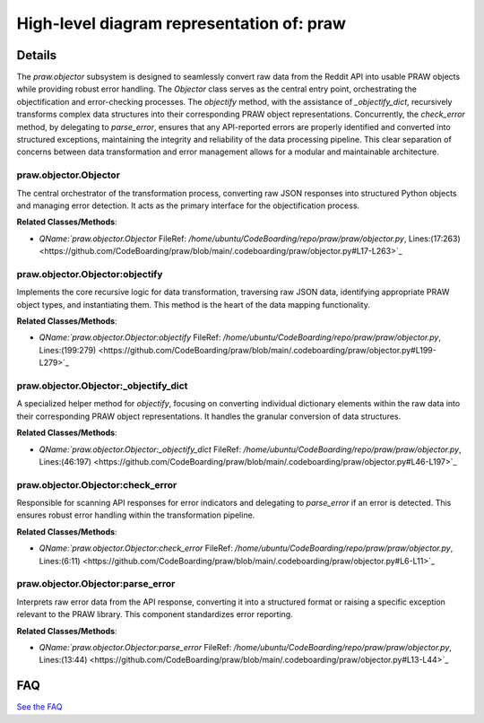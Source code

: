 High-level diagram representation of: praw
==========================================

.. mermaid::

   graph LR
      praw_objector_Objector["praw.objector.Objector"]
      praw_objector_Objector_objectify["praw.objector.Objector:objectify"]
      praw_objector_Objector__objectify_dict["praw.objector.Objector:_objectify_dict"]
      praw_objector_Objector_check_error["praw.objector.Objector:check_error"]
      praw_objector_Objector_parse_error["praw.objector.Objector:parse_error"]
      praw_objector_Objector -- "invokes" --> praw_objector_Objector_objectify
      praw_objector_Objector -- "invokes" --> praw_objector_Objector_check_error
      praw_objector_Objector_objectify -- "utilizes" --> praw_objector_Objector__objectify_dict
      praw_objector_Objector_check_error -- "delegates to" --> praw_objector_Objector_parse_error

| |codeboarding-badge| |demo-badge| |contact-badge|

.. |codeboarding-badge| image:: https://img.shields.io/badge/Generated%20by-CodeBoarding-9cf?style=flat-square
   :target: https://github.com/CodeBoarding/GeneratedOnBoardings
.. |demo-badge| image:: https://img.shields.io/badge/Try%20our-Demo-blue?style=flat-square
   :target: https://www.codeboarding.org/demo
.. |contact-badge| image:: https://img.shields.io/badge/Contact%20us%20-%20contact@codeboarding.org-lightgrey?style=flat-square
   :target: mailto:contact@codeboarding.org

Details
-------

The `praw.objector` subsystem is designed to seamlessly convert raw data from the Reddit API into usable PRAW objects while providing robust error handling. The `Objector` class serves as the central entry point, orchestrating the objectification and error-checking processes. The `objectify` method, with the assistance of `_objectify_dict`, recursively transforms complex data structures into their corresponding PRAW object representations. Concurrently, the `check_error` method, by delegating to `parse_error`, ensures that any API-reported errors are properly identified and converted into structured exceptions, maintaining the integrity and reliability of the data processing pipeline. This clear separation of concerns between data transformation and error management allows for a modular and maintainable architecture.

praw.objector.Objector
^^^^^^^^^^^^^^^^^^^^^^

The central orchestrator of the transformation process, converting raw JSON responses into structured Python objects and managing error detection. It acts as the primary interface for the objectification process.

**Related Classes/Methods**:

* `QName:`praw.objector.Objector` FileRef: `/home/ubuntu/CodeBoarding/repo/praw/praw/objector.py`, Lines:(17:263) <https://github.com/CodeBoarding/praw/blob/main/.codeboarding/praw/objector.py#L17-L263>`_

praw.objector.Objector:objectify
^^^^^^^^^^^^^^^^^^^^^^^^^^^^^^^^

Implements the core recursive logic for data transformation, traversing raw JSON data, identifying appropriate PRAW object types, and instantiating them. This method is the heart of the data mapping functionality.

**Related Classes/Methods**:

* `QName:`praw.objector.Objector:objectify` FileRef: `/home/ubuntu/CodeBoarding/repo/praw/praw/objector.py`, Lines:(199:279) <https://github.com/CodeBoarding/praw/blob/main/.codeboarding/praw/objector.py#L199-L279>`_

praw.objector.Objector:_objectify_dict
^^^^^^^^^^^^^^^^^^^^^^^^^^^^^^^^^^^^^^

A specialized helper method for `objectify`, focusing on converting individual dictionary elements within the raw data into their corresponding PRAW object representations. It handles the granular conversion of data structures.

**Related Classes/Methods**:

* `QName:`praw.objector.Objector:_objectify_dict` FileRef: `/home/ubuntu/CodeBoarding/repo/praw/praw/objector.py`, Lines:(46:197) <https://github.com/CodeBoarding/praw/blob/main/.codeboarding/praw/objector.py#L46-L197>`_

praw.objector.Objector:check_error
^^^^^^^^^^^^^^^^^^^^^^^^^^^^^^^^^^

Responsible for scanning API responses for error indicators and delegating to `parse_error` if an error is detected. This ensures robust error handling within the transformation pipeline.

**Related Classes/Methods**:

* `QName:`praw.objector.Objector:check_error` FileRef: `/home/ubuntu/CodeBoarding/repo/praw/praw/objector.py`, Lines:(6:11) <https://github.com/CodeBoarding/praw/blob/main/.codeboarding/praw/objector.py#L6-L11>`_

praw.objector.Objector:parse_error
^^^^^^^^^^^^^^^^^^^^^^^^^^^^^^^^^^

Interprets raw error data from the API response, converting it into a structured format or raising a specific exception relevant to the PRAW library. This component standardizes error reporting.

**Related Classes/Methods**:

* `QName:`praw.objector.Objector:parse_error` FileRef: `/home/ubuntu/CodeBoarding/repo/praw/praw/objector.py`, Lines:(13:44) <https://github.com/CodeBoarding/praw/blob/main/.codeboarding/praw/objector.py#L13-L44>`_


FAQ
---

`See the FAQ <https://github.com/CodeBoarding/GeneratedOnBoardings/tree/main?tab=readme-ov-file#faq>`_
